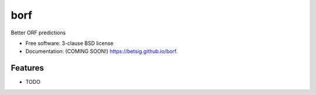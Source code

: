 ===============================
borf
===============================

.. image:: https://img.shields.io/travis/betsig/borf.svg
        :target: https://travis-ci.org/betsig/borf

.. image:: https://img.shields.io/pypi/v/borf.svg
        :target: https://pypi.python.org/pypi/borf


Better ORF predictions

* Free software: 3-clause BSD license
* Documentation: (COMING SOON!) https://betsig.github.io/borf.

Features
--------

* TODO
